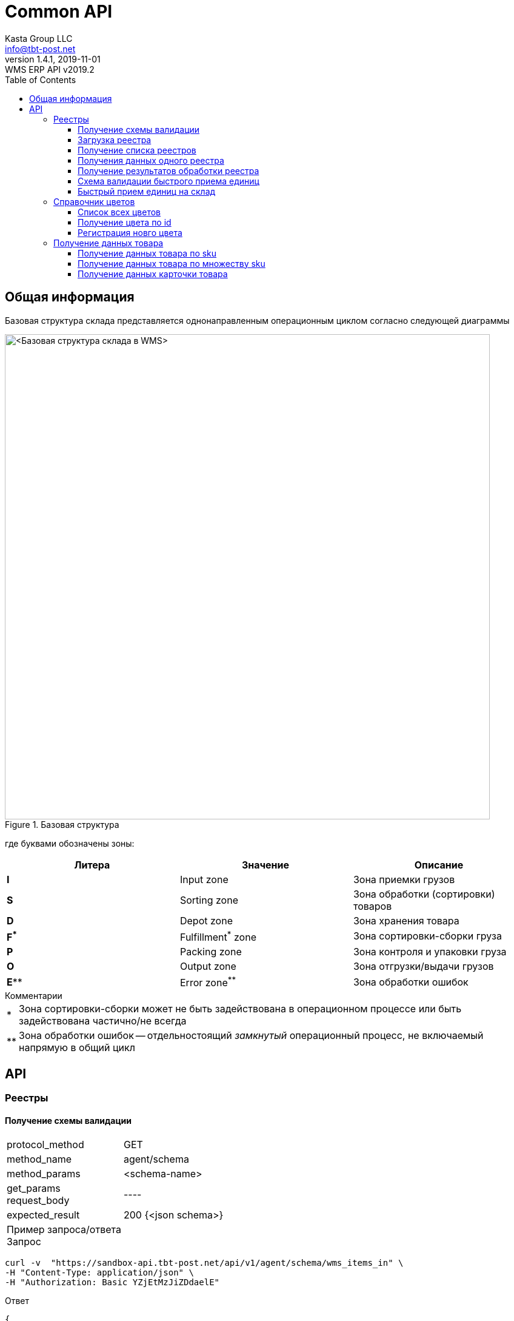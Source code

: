 = Common API
Kasta Group LLC <info@tbt-post.net>
1.4.1, 2019-11-01: WMS ERP API v2019.2
:toc: right
:toclevels: 4
{empty}


== Общая информация

Базовая структура склада представляется однонаправленным операционным циклом согласно следующей диаграммы

.Базовая структура
image::images/WMS-stock-base.png[<Базовая структура склада в WMS>, width=800px]

где буквами обозначены зоны:

[Attributes]
|===
|Литера |Значение |Описание

| **I**
|Input zone
|Зона приемки грузов

| **S**
|Sorting zone
|Зона обработки (сортировки) товаров

| **D**
|Depot zone
|Зона хранения товара

| **F^*^**
|Fulfillment^*^ zone
|Зона сортировки-сборки груза

| **P**
|Packing zone
|Зона контроля и упаковки груза

| **O**
|Output zone
|Зона отгрузки/выдачи грузов

| **E^**^**
|Error zone^**^
|Зона обработки ошибок
|===

.Комментарии
[horizontal]
*:: Зона сортировки-сборки может не быть задействована в операционном процессе или быть задействована частично/не всегда
**:: Зона обработки ошибок -- отдельностоящий __замкнутый__ операционный процесс, не включаемый напрямую в общий цикл

== API

=== Реестры

==== Получение схемы валидации

[horizontal]
protocol_method:: GET
method_name:: agent/schema
method_params:: <schema-name>
get_params::
request_body:: ----
expected_result:: 200 {<json schema>}


Пример запроса/ответа::
Запрос::
[source, shell]
----
curl -v  "https://sandbox-api.tbt-post.net/api/v1/agent/schema/wms_items_in" \
-H "Content-Type: application/json" \
-H "Authorization: Basic YZjEtMzJiZDdaelE"
----

Ответ::


[source, json]
----
{
  "anyOf": [
    {
      "required": [
        "origin",
        "generated",
        "serial"
      ]
    },
    {
      "required": [
        "origin",
        "generated",
        "uid"
      ]
    },
    {
      "required": [
        "origin",
        "userial"
      ]
    }
  ],
  "dependencies": {
    "items": {
      "required": [
        "definitions",
        "total"
      ]
    }
  },
  "additionalProperties": false,
  "definitions": {
    "color_model_hsl": {
      "required": [
        "color_model",
        "color_value"
      ],
      "type": "object",
      "properties": {
        "color_value": {
          "minItems": 3,
          "items": [
            {
              "minimum": 0,
              "type": "number",
              "maximum": 360
            },
            {
              "minimum": 0,
              "type": "number",
              "maximum": 100
            },
            {
              "minimum": 0,
              "type": "number",
              "maximum": 100
            }
          ],
          "additionalItems": false,
          "type": "array"
        },
        "color_model": {
          "enum": [
            "hsl"
          ],
          "type": "string"
        }
      }
    },
    "task_unload": {
      "type": "object",
      "properties": {
        "action": {
          "enum": [
            "unload"
          ],
          "type": "string"
        },
        "spec": {
          "additionalProperties": false,
          "required": [
            "items",
            "type",
            "class",
            "delivery_type",
            "sender",
            "receiver",
            "address_id"
          ],
          "type": "object",
          "properties": {
            "dest_apartment": {
              "type": "string"
            },
            "address_id": {
              "$ref": "#/definitions/uuid"
            },
            "cod_amount": {
              "minimum": 0.01,
              "type": "number",
              "maximum": 9999999999.99,
              "multipleOf": 0.01
            },
            "sender": {
              "$ref": "#/definitions/uuid"
            },
            "delivery_service": {
              "enum": [
                "self_delivery",
                "kastapost",
                "novaposhta",
                "ukrposhta",
                "meest",
                "intime",
                "justin"
              ],
              "type": "string"
            },
            "receiver": {
              "$ref": "#/definitions/uuid"
            },
            "delivery_type": {
              "enum": [
                "W2W",
                "W2D",
                "D2W",
                "D2D"
              ],
              "type": "string"
            },
            "parcel_code": {
              "anyOf": [
                {
                  "type": "null"
                },
                {
                  "pattern": "^[^ ]{6,32}$",
                  "type": "string",
                  "description": "some parcel group code, e.g. order id or delivery reg @ external ERP"
                }
              ]
            },
            "note": {
              "type": "string"
            },
            "items": {
              "items": {
                "pattern": "^[^ ]{6,32}$",
                "type": "string",
                "description": "unique sku code, e.g. MK0A123456789012"
              },
              "type": "array"
            },
            "dest_branch_id": {
              "pattern": "^[^ ]{2,128}$",
              "type": "string"
            },
            "type": {
              "enum": [
                "undef",
                "papers",
                "fragile",
                "goods",
                "foods",
                "chemicals",
                "special",
                "hazard"
              ],
              "type": "string"
            },
            "class": {
              "type": "string",
              "description": "parcel class, e.g. I.PRP.NR.NA.S000"
            }
          }
        }
      }
    },
    "task": {
      "allOf": [
        {
          "$ref": "#/definitions/task_common"
        },
        {
          "oneOf": [
            {
              "$ref": "#/definitions/task_store"
            },
            {
              "$ref": "#/definitions/task_unload"
            },
            {
              "$ref": "#/definitions/task_fulfill"
            }
          ]
        }
      ]
    },
    "uuid": {
      "pattern": "^[0-9a-fA-F]{8}-[0-9a-fA-F]{4}-[0-9a-fA-F]{4}-[0-9a-fA-F]{4}-[0-9a-fA-F]{12}$",
      "type": "string"
    },
    "color_model_cmyk": {
      "type": "object",
      "properties": {
        "color_value": {
          "minItems": 4,
          "items": {
            "minimum": 0,
            "type": "number",
            "maximum": 100
          },
          "type": "array",
          "maxItems": 4
        },
        "color_model": {
          "enum": [
            "cmyk"
          ],
          "type": "string"
        }
      }
    },
    "uuid_v1": {
      "pattern": "^[0-9a-fA-F]{8}-[0-9a-fA-F]{4}-1[0-9a-fA-F]{3}-[0-9a-fA-F]{4}-[0-9a-fA-F]{12}$",
      "type": "string"
    },
    "color_model_lab": {
      "required": [
        "color_model",
        "color_value"
      ],
      "type": "object",
      "properties": {
        "color_value": {
          "minItems": 3,
          "items": [
            {
              "minimum": 0,
              "type": "number",
              "maximum": 100
            },
            {
              "minimum": -100,
              "type": "number",
              "maximum": 100
            },
            {
              "minimum": -100,
              "type": "number",
              "maximum": 100
            }
          ],
          "additionalItems": false,
          "type": "array"
        },
        "color_model": {
          "enum": [
            "lab"
          ],
          "type": "string"
        }
      }
    },
    "item_class": {
      "additionalProperties": false,
      "required": [
        "type",
        "weight",
        "dimensions",
        "description"
      ],
      "type": "object",
      "properties": {
        "type": {
          "enum": [
            "item_class"
          ],
          "type": "string"
        },
        "dimensions": {
          "minItems": 3,
          "items": {
            "minimum": 0,
            "type": "integer"
          },
          "type": "array",
          "description": "width, height, depth, in mm",
          "maxItems": 3
        },
        "weight": {
          "type": "integer",
          "description": "weight, in grams"
        },
        "description": {
          "required": [
            "article",
            "code",
            "name",
            "brand",
            "type",
            "size",
            "size_class",
            "color",
            "origin",
            "composition",
            "info",
            "product_id",
            "photos"
          ],
          "type": "object",
          "properties": {
            "lang": {
              "enum": [
                "ru",
                "uk",
                "en"
              ],
              "type": "string"
            },
            "info": {
              "type": "string",
              "description": "verbose description"
            },
            "code": {
              "type": "string",
              "description": "EAN-13 manufacturer barcode, e.g. 978020137962"
            },
            "size_class": {
              "type": "string",
              "description": "size chart used, e.g. EU"
            },
            "product_id": {
              "type": "string",
              "description": "e.g. 431231234"
            },
            "tags": {
              "items": {
                "pattern": "^[^ ]{3,24}$",
                "type": "string"
              },
              "type": "array",
              "description": "e.g. additional marks to help identify the item",
              "maxItems": 30
            },
            "color": {
              "additionalProperties": false,
              "required": [
                "$ref"
              ],
              "type": "object",
              "properties": {
                "$ref": {
                  "$ref": "#/definitions/uuid"
                }
              }
            },
            "season": {
              "enum": [
                "winter",
                "summer",
                "spring",
                "fall",
                "demi-season",
                "demi-season-summer",
                "demi-season-winter",
                "all-season"
              ],
              "type": "string"
            },
            "brand": {
              "type": "string",
              "description": "e.g. Adidas"
            },
            "fragile": {
              "type": "boolean"
            },
            "price": {
              "minimum": 0.01,
              "type": "number",
              "maximum": 9999999999.99,
              "multipleOf": 0.01
            },
            "photos": {
              "items": {
                "type": "string",
                "format": "uri"
              },
              "type": "array"
            },
            "gender": {
              "enum": [
                "female",
                "male",
                "unisex"
              ],
              "type": "string"
            },
            "article": {
              "type": "string"
            },
            "size": {
              "type": "string",
              "description": "e.g. 42"
            },
            "type": {
              "type": "string",
              "description": "e.g. shoes"
            },
            "composition": {
              "type": "string",
              "description": "string with delimiter ';', material substance in '%'"
            },
            "origin": {
              "type": "string",
              "description": "manufacturer country e.g. Singapore"
            },
            "name": {
              "type": "string",
              "description": "e.g. Cargo"
            }
          }
        }
      }
    },
    "color_model_rgb": {
      "required": [
        "color_model",
        "color_value"
      ],
      "type": "object",
      "properties": {
        "color_value": {
          "minItems": 3,
          "items": {
            "minimum": 0,
            "type": "integer",
            "maximum": 255
          },
          "type": "array",
          "maxItems": 3
        },
        "color_model": {
          "enum": [
            "rgb"
          ],
          "type": "string"
        }
      }
    },
    "uuid_v4": {
      "pattern": "^[0-9a-fA-F]{8}-[0-9a-fA-F]{4}-4[0-9a-fA-F]{3}-[0-9a-fA-F]{4}-[0-9a-fA-F]{12}$",
      "type": "string"
    },
    "color_class_common": {
      "additionalProperties": false,
      "required": [
        "type",
        "color_name",
        "color_model",
        "color_id"
      ],
      "type": "object",
      "properties": {
        "color_value": {},
        "color_model": {
          "enum": [
            "undef",
            "rgb",
            "hsl",
            "lab",
            "cmyk"
          ],
          "type": "string"
        },
        "color_name": {
          "type": "string"
        },
        "type": {
          "enum": [
            "color_class"
          ],
          "type": "string"
        },
        "color_id": {
          "type": "string",
          "description": "reference to color in external system, e.g. 87463234"
        }
      }
    },
    "task_fulfill": {
      "type": "object",
      "properties": {
        "action": {
          "enum": [
            "fulfill"
          ],
          "type": "string"
        },
        "spec": {
          "additionalProperties": false,
          "patternProperties": {
            "^[0-9a-fa-fA-F]{8}-[0-9a-fa-fA-F]{4}-[0-9a-fa-fA-F]{4}-[0-9a-fa-fA-F]{4}-[0-9a-fa-fA-F]{12}$": {
              "additionalProperties": false,
              "required": [
                "items"
              ],
              "type": "object",
              "properties": {
                "items": {
                  "items": {
                    "type": "string"
                  },
                  "type": "array"
                }
              }
            }
          },
          "type": "object"
        }
      }
    },
    "color_class": {
      "allOf": [
        {
          "$ref": "#/definitions/color_class_common"
        },
        {
          "oneOf": [
            {
              "$ref": "#/definitions/color_model_undef"
            },
            {
              "$ref": "#/definitions/color_model_rgb"
            },
            {
              "$ref": "#/definitions/color_model_hsl"
            },
            {
              "$ref": "#/definitions/color_model_lab"
            },
            {
              "$ref": "#/definitions/color_model_cmyk"
            }
          ]
        }
      ]
    },
    "color_model_undef": {
      "type": "object",
      "properties": {
        "color_value": {
          "type": "null"
        },
        "color_model": {
          "enum": [
            "undef"
          ],
          "type": "string"
        }
      }
    },
    "task_common": {
      "additionalProperties": false,
      "required": [
        "action",
        "spec"
      ],
      "type": "object",
      "properties": {
        "action": {
          "enum": [
            "store",
            "unload",
            "fulfill"
          ],
          "type": "string"
        },
        "spec": {}
      }
    },
    "task_store": {
      "type": "object",
      "properties": {
        "action": {
          "enum": [
            "store"
          ],
          "type": "string"
        },
        "spec": {
          "additionalProperties": false,
          "required": [
            "items"
          ],
          "type": "object",
          "properties": {
            "items": {
              "items": {
                "type": "string",
                "description": "unique sku code or ref to item-class"
              },
              "type": "array"
            },
            "box_code": {
              "pattern": "^[^ ]{6,32}$",
              "type": "string",
              "description": "external box barcode"
            }
          }
        }
      }
    }
  },
  "$schema": "http://json-schema.org/draft-07/schema#",
  "type": "object",
  "properties": {
    "origin": {
      "$ref": "#/definitions/uuid_v4"
    },
    "tasks": {
      "items": {
        "$ref": "#/definitions/task"
      },
      "type": "array"
    },
    "description": {
      "anyOf": [
        {
          "minLength": 0,
          "type": "string",
          "maxLength": 255
        },
        {
          "type": "null"
        }
      ]
    },
    "userial": {
      "$ref": "#/definitions/uuid_v1"
    },
    "workflow": {
      "enum": [
        "divergence"
      ],
      "type": "string"
    },
    "registry_of": {
      "anyOf": [
        {
          "enum": [
            "direct",
            "reverse-normal",
            "reverse-problem",
            "internal"
          ],
          "type": "string"
        },
        {
          "type": "null"
        }
      ]
    },
    "items": {
      "items": {
        "oneOf": [
          {
            "pattern": "^[^ ]{8,32}$",
            "type": "string",
            "description": "code, e.g. MK0A123456789012"
          },
          {
            "additionalProperties": false,
            "required": [
              "type",
              "quantity",
              "class",
              "weight",
              "dimensions"
            ],
            "type": "object",
            "properties": {
              "code": {
                "pattern": "^[^ ]{8,32}$",
                "type": "string",
                "description": "code, e.g. MK0A123456789012"
              },
              "dimensions": {
                "minItems": 3,
                "items": {
                  "minimum": 0,
                  "type": "integer"
                },
                "type": "array",
                "description": "width, height, depth, in mm",
                "maxItems": 3
              },
              "weight": {
                "minimum": 0,
                "type": "integer",
                "description": "weight, in grams"
              },
              "note": {
                "type": "string",
                "description": "text comment, optional"
              },
              "type": {
                "enum": [
                  "item"
                ],
                "type": "string"
              },
              "class": {
                "additionalProperties": false,
                "required": [
                  "$ref"
                ],
                "type": "object",
                "properties": {
                  "$ref": {
                    "description": "e.g. 730b6997-0b46-4f75-a749-e2f512be25ff",
                    "$ref": "#/definitions/uuid"
                  }
                }
              },
              "quantity": {
                "minimum": 1,
                "type": "integer"
              }
            }
          }
        ]
      },
      "type": "array"
    },
    "produced_by": {
      "anyOf": [
        {
          "enum": [
            "kp",
            "up",
            "np",
            "me",
            "it"
          ],
          "type": "string"
        },
        {
          "type": "null"
        }
      ]
    },
    "req_pproc": {
      "type": "boolean"
    },
    "generated": {
      "minimum": 0,
      "type": "integer",
      "description": "timestamp e.g. 1531752070460"
    },
    "items_owner": {
      "$ref": "#/definitions/uuid_v4"
    },
    "is_announce": {
      "type": "boolean"
    },
    "req_rac": {
      "type": "boolean"
    },
    "definitions": {
      "additionalProperties": false,
      "patternProperties": {
        "^[0-9a-fa-fA-F]{8}-[0-9a-fa-fA-F]{4}-[0-9a-fa-fA-F]{4}-[0-9a-fa-fA-F]{4}-[0-9a-fa-fA-F]{12}$": {
          "oneOf": [
            {
              "$ref": "#/definitions/color_class"
            },
            {
              "$ref": "#/definitions/item_class"
            }
          ]
        }
      },
      "type": "object"
    },
    "serial": {
      "minimum": 0,
      "type": "integer",
      "description": "timestamp e.g. 145481128145898"
    },
    "total": {
      "type": "integer",
      "description": "e.g. 10"
    },
    "uid": {
      "$ref": "#/definitions/uuid"
    }
  }
}
----

[cols="^70",options="header"]
|===
|<schema-name>
|**wms_items_in**  - _валидация реестра для загрузки_
|**wms_items_out** - _валидация данных результата реестра_ (в данном случае - в ответе, а не запросе)
|**wms_event** - _валидация сообщений wms event_ (такие сообщения будут отправлятья во внешнюю систему)
|===

==== Загрузка реестра

[horizontal]
protocol_method:: POST
method_name:: agent/wms/items
method_params:: ----
request_body:: {<registry by wms_items_in schema>}
expected_result:: 200 {<json schema>}


Пример запроса/ответа::
Запрос::
[source, shell]
----
curl -v -X POST "https://sandbox-api.tbt-post.net/api/v1/agent/wms/items" -H "Content-Type: application/json" -H "Authorization: Basic YZjEtMzJiZDdaelE" -d '{"origin":"293d98fc-80e3-476b-86a3-62eefcd91665","tasks":[{"action":"fulfill","spec":{"312153ec-3d06-46ec-a2e3-87e8b1bb0122":{"items":["50000323849711","50000338701827"]}}}],"uid":"a5acf9c9-999f-41fb-b3de-585689b02eb3","userial":"3a30bd80-7406-11ea-8ddd-790d4a755f6d","items":[{"code":"50000323849711","dimensions":[0,0,0],"weight":350,"note":"","type":"item","class":{"$ref":"216ed0f5-f332-11e9-80de-005056a8435c"},"quantity":1},{"code":"50000338701827","dimensions":[0,0,0],"weight":300,"note":"","type":"item","class":{"$ref":"43058f46-4f01-11ea-80e8-005056a8435c"},"quantity":1}],"generated":1585735854000,"definitions":{"216ed0f5-f332-11e9-80de-005056a8435c":{"type":"item_class","dimensions":[0,0,0],"weight":350,"description":{"lang":"ru","info":"На размер L длина изделия по спинке 68 см, длина рукава 68 см.","code":"50000323849711","size_class":"","product_id":"9747234.695","tags":[],"color":{"$ref":"31d789f9-a83a-4a09-b953-a4261cb09910"},"brand":"ZARA","fragile":false,"photos":["https://kasta.ua/imgw/loc/0x0/uploads/product_image/2019/10/76/ea4db185943486992048fe41e98c898c.jpg","https://kasta.ua/imgw/loc/0x0/uploads/product_image/2019/10/76/caa267862b51d9c4f24e5d4d0a12f0c9.jpg","https://kasta.ua/imgw/loc/0x0/uploads/product_image/2019/10/76/8d192515d5e5f514fceadbe540dc64df.jpg","https://kasta.ua/imgw/loc/0x0/uploads/product_image/2019/10/76/70a16070519236633db441f7f6c7b8f5.jpg","https://kasta.ua/imgw/loc/0x0/uploads/product_image/2019/10/76/6ebbfca1f557e3d462648191d637a617.jpg"],"article":"0414/301_синий","size":"М","type":"Поло","composition":"","origin":"Португалия","name":"Поло"}},"31d789f9-a83a-4a09-b953-a4261cb09910":{"color_model":"undef","color_name":"Темно-синий","type":"color_class","color_id":"695"},"7d331617-f496-4167-93ce-a6cf071695d7":{"color_model":"undef","color_name":"Терракотовый","type":"color_class","color_id":"697"},"43058f46-4f01-11ea-80e8-005056a8435c":{"type":"item_class","dimensions":[0,0,0],"weight":300,"description":{"lang":"ru","info":"Длина изделия: 42 см. Описание для размера: EUR M.","code":"50000338701827","size_class":"","product_id":"10117296.697","tags":[],"color":{"$ref":"7d331617-f496-4167-93ce-a6cf071695d7"},"brand":"ZARA","fragile":false,"photos":["https://kasta.ua/imgw/loc/0x0/uploads/product_image/2020/02/58/edc114ad89753ce3b5176b527dc5bf9a.jpg","https://kasta.ua/imgw/loc/0x0/uploads/product_image/2020/02/58/d5ef0c5f7edae93e6c573ab063243de0.jpg","https://kasta.ua/imgw/loc/0x0/uploads/product_image/2020/02/58/3c6f04fd406a95b6e43da523172648d7.jpg","https://kasta.ua/imgw/loc/0x0/uploads/product_image/2020/02/58/5eef7318dd81fd578d9eb087d5698408.jpg","https://kasta.ua/imgw/loc/0x0/uploads/product_image/2020/02/58/dd266888a7650d5e197f18c6567b8abe.jpg"],"article":"4886/256/642","size":"EUR XS","type":"Юбка","composition":"","origin":"Турция","name":"Юбка"}}},"serial":4463721332654658,"total":2}'
----

NOTE: Пример тела запроса в читаемом формате: 
[source, json]
----
{
  "origin": "293d98fc-80e3-476b-86a3-62eefcd91665",
  "tasks": [
    {
      "action": "fulfill",
      "spec": {
        "312153ec-3d06-46ec-a2e3-87e8b1bb0122": {
          "items": [
            "50000323849711",
            "50000338701827"
          ]
        }
      }
    }
  ],
  "uid": "a5acf9c9-999f-41fb-b3de-585689b02eb3",
  "userial": "3a30bd80-7406-11ea-8ddd-790d4a755f6d",
  "items": [
    {
      "code": "50000323849711",
      "dimensions": [
        0,
        0,
        0
      ],
      "weight": 350,
      "note": "",
      "type": "item",
      "class": {
        "$ref": "216ed0f5-f332-11e9-80de-005056a8435c"
      },
      "quantity": 1
    },
    {
      "code": "50000338701827",
      "dimensions": [
        0,
        0,
        0
      ],
      "weight": 300,
      "note": "",
      "type": "item",
      "class": {
        "$ref": "43058f46-4f01-11ea-80e8-005056a8435c"
      },
      "quantity": 1
    }
  ],
  "generated": 1585735854000,
  "definitions": {
    "216ed0f5-f332-11e9-80de-005056a8435c": {
      "type": "item_class",
      "dimensions": [
        0,
        0,
        0
      ],
      "weight": 350,
      "description": {
        "lang": "ru",
        "info": "На размер L длина изделия по спинке 68 см, длина рукава 68 см.",
        "code": "50000323849711",
        "size_class": "",
        "product_id": "9747234.695",
        "tags": [],
        "color": {
          "$ref": "31d789f9-a83a-4a09-b953-a4261cb09910"
        },
        "brand": "ZARA",
        "fragile": false,
        "photos": [
          "https://kasta.ua/imgw/loc/0x0/uploads/product_image/2019/10/76/ea4db185943486992048fe41e98c898c.jpg",
          "https://kasta.ua/imgw/loc/0x0/uploads/product_image/2019/10/76/caa267862b51d9c4f24e5d4d0a12f0c9.jpg",
          "https://kasta.ua/imgw/loc/0x0/uploads/product_image/2019/10/76/8d192515d5e5f514fceadbe540dc64df.jpg",
          "https://kasta.ua/imgw/loc/0x0/uploads/product_image/2019/10/76/70a16070519236633db441f7f6c7b8f5.jpg",
          "https://kasta.ua/imgw/loc/0x0/uploads/product_image/2019/10/76/6ebbfca1f557e3d462648191d637a617.jpg"
        ],
        "article": "0414/301_синий",
        "size": "М",
        "type": "Поло",
        "composition": "",
        "origin": "Португалия",
        "name": "Поло"
      }
    },
    "31d789f9-a83a-4a09-b953-a4261cb09910": {
      "color_model": "undef",
      "color_name": "Темно-синий",
      "type": "color_class",
      "color_id": "695"
    },
    "7d331617-f496-4167-93ce-a6cf071695d7": {
      "color_model": "undef",
      "color_name": "Терракотовый",
      "type": "color_class",
      "color_id": "697"
    },
    "43058f46-4f01-11ea-80e8-005056a8435c": {
      "type": "item_class",
      "dimensions": [
        0,
        0,
        0
      ],
      "weight": 300,
      "description": {
        "lang": "ru",
        "info": "Длина изделия: 42 см. Описание для размера: EUR M.",
        "code": "50000338701827",
        "size_class": "",
        "product_id": "10117296.697",
        "tags": [],
        "color": {
          "$ref": "7d331617-f496-4167-93ce-a6cf071695d7"
        },
        "brand": "ZARA",
        "fragile": false,
        "photos": [
          "https://kasta.ua/imgw/loc/0x0/uploads/product_image/2020/02/58/edc114ad89753ce3b5176b527dc5bf9a.jpg",
          "https://kasta.ua/imgw/loc/0x0/uploads/product_image/2020/02/58/d5ef0c5f7edae93e6c573ab063243de0.jpg",
          "https://kasta.ua/imgw/loc/0x0/uploads/product_image/2020/02/58/3c6f04fd406a95b6e43da523172648d7.jpg",
          "https://kasta.ua/imgw/loc/0x0/uploads/product_image/2020/02/58/5eef7318dd81fd578d9eb087d5698408.jpg",
          "https://kasta.ua/imgw/loc/0x0/uploads/product_image/2020/02/58/dd266888a7650d5e197f18c6567b8abe.jpg"
        ],
        "article": "4886/256/642",
        "size": "EUR XS",
        "type": "Юбка",
        "composition": "",
        "origin": "Турция",
        "name": "Юбка"
      }
    }
  },
  "serial": 4463721332654658,
  "total": 2
}
----

Ответ::
HTTP/1.1 200 OK +
Server: nginx/1.10.3 +
Date: Wed, 01 Apr 2020 14:38:54 GMT +
Content-Type: application/json; charset=utf-8 +
Content-Length: 17 +
Connection: keep-alive +


[source, json]
----
{"success": true}
----

==== Получение списка реестров

[horizontal]
protocol_method:: GET
method_name:: agent/wms-exchange/registry/
method_params:: list
get_params:: limit=<integer>, offset=<integer>, sort_order=<desc|asc>,
filter params=[is_valid, is_processed],
is_closed= <true|false>,
task=<store|unload|fulfill>,
order_id=<registry order>,
supplier_id=<registry supplier reg_id>,
request_body:: ----
expected_result:: 200 {<json schema>}

NOTE: Все параметры опциональны.

Пример запроса/ответа::
Запрос::
[source, shell]
----
curl -v "https://sandbox-api.tbt-post.net/api/v1/agent/wms-exchange/registry/list?limit=2&sort_order=desc&filter_params=is_valid&is_close=false&" -H "Content-Type: application/json" -H "Authorization: Basic YZjEtMzJiZDdaelE"
----

Ответ::
HTTP/1.1 200 OK +
Server: nginx/1.10.3 +
Date: Wed, 01 Apr 2020 15:17:34 GMT +
Content-Type: application/json; charset=utf-8 +
Content-Length: 800 +
Connection: keep-alive +
Etag: "24693b561a8811560b17fb775cef64b8a8aa73a1" +



[source, json]
----
{
  "items": [
    {
      "origin": "293d98fc-80e3-476b-86a3-62eefcd91665",
      "tasks": [
        "fulfill"
      ],
      "uid": "a5acf9c9-999f-41fb-b3de-585689b02eb3",
      "userial": "3a30bd80-7406-11ea-8ddd-790d4a755f6d",
      "is_processed": true,
      "generated": 1585735854000,
      "is_valid": false,
      "stored_at": "2020-04-01T13:50:41Z",
      "records_total": 2,
      "serial": 4463721332654658,
      "is_closed": true,
      "description": null
    },
    {
      "origin": "293d98fc-80e3-476b-86a3-62eefcd91665",
      "tasks": [
        "store"
      ],
      "uid": "6f27026e-506c-46f9-a0f5-8e265c8cf43b",
      "userial": "f39f6b20-62e7-11ea-aecb-790d4a755f6d",
      "is_processed": true,
      "generated": 1583855890000,
      "is_valid": true,
      "stored_at": "2020-03-10T15:58:15Z",
      "records_total": 2,
      "serial": 4463719452690193,
      "is_closed": false,
      "description": "00000000000000000606;2353100019;380975555554;"
    }
  ],
  "page_size": 2
}
----

==== Получения данных одного реестра

[horizontal]
protocol_method:: GET
method_name:: agent/wms-exchange/registry
method_params:: ----
get_params:: generated=<reg-generated>, serial=<reg-serial> | [userial=<reg-userial>]
request_body:: ----
expected_result:: 200 {<json schema>}

NOTE: Получение возможно либо по паре `generated` & `serial` или по `userial`

Пример запроса/ответа::
Запрос::
[source, shell]
----
curl -v "https://sandbox-api.tbt-post.net/api/v1/agent/wms-exchange/registry/?generated=1585735854000&serial=4463721332654658" -H "Content-Type: application/json" -H "Authorization: Basic YZjEtMzJiZDdaelE"
----

Ответ::
HTTP/1.1 200 OK +
Server: nginx/1.10.3 +
Date: Wed, 01 Apr 2020 15:31:12 GMT +
Content-Type: application/json; charset=utf-8 +
Content-Length: 4205 +
Connection: keep-alive +
Etag: "b86e95df3264aa9d040d000163f1c275c09c6ee6" +




[source, json]
----
{
  "is_processed": true,
  "analysis": {
    "unload-not-intersected": true,
    "total-vs-tasks": true,
    "fulfill-not-intersected": true,
    "tasks-items-all-unique": true,
    "store-not-intersected": true,
    "all-items-are-in-stock": false,
    "only-known-tasks": true,
    "total-vs-items": true
  },
  "summary": {
    "not-in-stock": [
      "50000323849711",
      "50000338701827"
    ]
  },
  "generated": 1585735854000,
  "is_valid": false,
  "stored_at": "2020-04-01T13:50:41.697Z",
  "serial": 4463721332654658,
  "payload": {
    "origin": "293d98fc-80e3-476b-86a3-62eefcd91665",
    "tasks": [
      {
        "action": "fulfill",
        "spec": {
          "312153ec-3d06-46ec-a2e3-87e8b1bb0122": {
            "items": [
              "50000323849711",
              "50000338701827"
            ]
          }
        }
      }
    ],
    "uid": "a5acf9c9-999f-41fb-b3de-585689b02eb3",
    "userial": "3a30bd80-7406-11ea-8ddd-790d4a755f6d",
    "items": [
      {
        "code": "50000323849711",
        "dimensions": [
          0,
          0,
          0
        ],
        "weight": 350,
        "note": "",
        "type": "item",
        "class": {
          "$ref": "216ed0f5-f332-11e9-80de-005056a8435c"
        },
        "quantity": 1
      },
      {
        "code": "50000338701827",
        "dimensions": [
          0,
          0,
          0
        ],
        "weight": 300,
        "note": "",
        "type": "item",
        "class": {
          "$ref": "43058f46-4f01-11ea-80e8-005056a8435c"
        },
        "quantity": 1
      }
    ],
    "generated": 1585735854000,
    "definitions": {
      "216ed0f5-f332-11e9-80de-005056a8435c": {
        "type": "item_class",
        "dimensions": [
          0,
          0,
          0
        ],
        "weight": 350,
        "description": {
          "lang": "ru",
          "info": "На размер L длина изделия по спинке 68 см, длина рукава 68 см.",
          "code": "50000323849711",
          "size_class": "",
          "product_id": "9747234.695",
          "tags": [],
          "color": {
            "$ref": "31d789f9-a83a-4a09-b953-a4261cb09910"
          },
          "brand": "ZARA",
          "fragile": false,
          "photos": [
            "https://kasta.ua/imgw/loc/0x0/uploads/product_image/2019/10/76/ea4db185943486992048fe41e98c898c.jpg",
            "https://kasta.ua/imgw/loc/0x0/uploads/product_image/2019/10/76/caa267862b51d9c4f24e5d4d0a12f0c9.jpg",
            "https://kasta.ua/imgw/loc/0x0/uploads/product_image/2019/10/76/8d192515d5e5f514fceadbe540dc64df.jpg",
            "https://kasta.ua/imgw/loc/0x0/uploads/product_image/2019/10/76/70a16070519236633db441f7f6c7b8f5.jpg",
            "https://kasta.ua/imgw/loc/0x0/uploads/product_image/2019/10/76/6ebbfca1f557e3d462648191d637a617.jpg"
          ],
          "article": "0414/301_синий",
          "size": "М",
          "type": "Поло",
          "composition": "",
          "origin": "Португалия",
          "name": "Поло"
        }
      },
      "31d789f9-a83a-4a09-b953-a4261cb09910": {
        "color_model": "undef",
        "color_name": "Темно-синий",
        "type": "color_class",
        "color_id": "695"
      },
      "7d331617-f496-4167-93ce-a6cf071695d7": {
        "color_model": "undef",
        "color_name": "Терракотовый",
        "type": "color_class",
        "color_id": "697"
      },
      "43058f46-4f01-11ea-80e8-005056a8435c": {
        "type": "item_class",
        "dimensions": [
          0,
          0,
          0
        ],
        "weight": 300,
        "description": {
          "lang": "ru",
          "info": "Длина изделия: 42 см. Описание для размера: EUR M.",
          "code": "50000338701827",
          "size_class": "",
          "product_id": "10117296.697",
          "tags": [],
          "color": {
            "$ref": "7d331617-f496-4167-93ce-a6cf071695d7"
          },
          "brand": "ZARA",
          "fragile": false,
          "photos": [
            "https://kasta.ua/imgw/loc/0x0/uploads/product_image/2020/02/58/edc114ad89753ce3b5176b527dc5bf9a.jpg",
            "https://kasta.ua/imgw/loc/0x0/uploads/product_image/2020/02/58/d5ef0c5f7edae93e6c573ab063243de0.jpg",
            "https://kasta.ua/imgw/loc/0x0/uploads/product_image/2020/02/58/3c6f04fd406a95b6e43da523172648d7.jpg",
            "https://kasta.ua/imgw/loc/0x0/uploads/product_image/2020/02/58/5eef7318dd81fd578d9eb087d5698408.jpg",
            "https://kasta.ua/imgw/loc/0x0/uploads/product_image/2020/02/58/dd266888a7650d5e197f18c6567b8abe.jpg"
          ],
          "article": "4886/256/642",
          "size": "EUR XS",
          "type": "Юбка",
          "composition": "",
          "origin": "Турция",
          "name": "Юбка"
        }
      }
    },
    "serial": 4463721332654658,
    "total": 2
  },
  "is_closed": true
}

----

NOTE: Поле `payload` - содержимое реестра по схеме `wms_items_in`

==== Получение результатов обработки реестра

[horizontal]
protocol_method:: GET
method_name:: agent/wms-exchange/registry/
method_params:: results
get_params:: generated=<reg-generated>, serial=<reg-serial>
request_body:: ----
expected_result:: 200 {<json schema>}

Пример запроса/ответа::
Запрос::
[source, shell]
----
curl -v "https://sandbox-api.tbt-post.net/api/v1/agent/wms-exchange/registry/results?generated=1585735854000&serial=4463721332654658" -H "Content-Type: application/json" -H "Authorization: Basic YZjEtMzJiZDdaelE"
----

Ответ::
HTTP/1.1 200 OK +
Server: nginx/1.10.3 +
Date: Wed, 01 Apr 2020 15:40:16 GMT +
Content-Type: application/json; charset=utf-8 +
Content-Length: 527 +
Connection: keep-alive +
Etag: "86d42b69d4f0b4e4d168de827baa0265357c7fa4" +


[source, json]
----
{
  "not-in-stock": [
    "50000323849711",
    "50000338701827"
  ],
  "uid": "a5acf9c9-999f-41fb-b3de-585689b02eb3",
  "userial": "3a30bd80-7406-11ea-8ddd-790d4a755f6d",
  "problems": [
    {
      "reason": "{\"total-vs-items\":true,\"total-vs-tasks\":true,\"only-known-tasks\":true,\"store-not-intersected\":true,\"all-items-are-in-stock\":false,\"tasks-items-all-unique\":true,\"unload-not-intersected\":true,\"fulfill-not-intersected\":true}",
      "code": "validation",
      "error": 101
    }
  ],
  "fulfilled": [],
  "generated": 1585735854000,
  "serial": 4463721332654658
}
----

NOTE: Ответ по схеме `wms_items_out`

==== Схема валидации быстрого приема единиц

[horizontal]
protocol_method:: GET
method_name:: agent/schema
method_params:: wms_import
get_params:: ----
request_body:: ----
expected_result:: 200 {<json schema>}

Пример запроса/ответа::
Запрос::
[source, shell]
----
curl -v "https://sandbox-api.tbt-post.net/api/v1/agent/schema/wms_import" -H "Content-Type: application/json" -H "Authorization: Basic YZjEtMzJiZDdaelE"
----

Ответ::
HTTP/1.1 200 OK +
Server: nginx/1.10.3 + 
Date: Sat, 11 Apr 2020 09:44:53 GMT +
Content-Type: application/json; charset=utf-8 +
Content-Length: 3080 +
Connection: keep-alive +
Etag: "03f14ebf68fcb499cb16f4f8553546cc0e0b8858" +


[source, json]
----
{
  "required": [
    "external_box_code",
    "external_document",
    "external_datetime",
    "items"
  ],
  "additionalProperties": false,
  "definitions": {
    "uuid": {
      "pattern": "^[0-9a-fA-F]{8}-[0-9a-fA-F]{4}-[0-9a-fA-F]{4}-[0-9a-fA-F]{4}-[0-9a-fA-F]{12}$",
      "type": "string"
    }
  },
  "$schema": "http://json-schema.org/draft-07/schema#",
  "type": "object",
  "properties": {
    "items": {
      "patternProperties": {
        "^[^ ]{6,32}$": {
          "additionalProperties": false,
          "required": [
            "price",
            "note",
            "owner",
            "class"
          ],
          "type": "object",
          "properties": {
            "note": {
              "type": "string"
            },
            "owner": {
              "additionalProperties": false,
              "required": [
                "$ref"
              ],
              "type": "object",
              "properties": {
                "$ref": {
                  "$ref": "#/definitions/uuid"
                }
              }
            },
            "price": {
              "type": "number"
            },
            "class": {
              "additionalProperties": false,
              "required": [
                "type",
                "weight",
                "dimensions",
                "description"
              ],
              "type": "object",
              "properties": {
                "type": {
                  "enum": [
                    "item_class"
                  ],
                  "type": "string"
                },
                "dimensions": {
                  "minItems": 3,
                  "items": {
                    "minimum": 0,
                    "type": "integer"
                  },
                  "type": "array",
                  "description": "width, height, depth, in mm",
                  "maxItems": 3
                },
                "weight": {
                  "type": "integer",
                  "description": "weight, in grams"
                },
                "description": {
                  "required": [
                    "article",
                    "code",
                    "name",
                    "brand",
                    "type",
                    "size",
                    "size_class",
                    "color",
                    "origin",
                    "composition",
                    "info",
                    "product_id",
                    "photos"
                  ],
                  "type": "object",
                  "properties": {
                    "lang": {
                      "enum": [
                        "ru",
                        "uk",
                        "en"
                      ],
                      "type": "string"
                    },
                    "info": {
                      "type": "string",
                      "description": "verbose description"
                    },
                    "code": {
                      "type": "string",
                      "description": "EAN-13 manufacturer barcode, e.g. 978020137962"
                    },
                    "size_class": {
                      "type": "string",
                      "description": "size chart used, e.g. EU"
                    },
                    "product_id": {
                      "type": "string",
                      "description": "e.g. 431231234"
                    },
                    "tags": {
                      "items": {
                        "pattern": "^[^ ]{3,24}$",
                        "type": "string"
                      },
                      "type": "array",
                      "description": "e.g. additional marks to help identify the item",
                      "maxItems": 30
                    },
                    "color": {
                      "additionalProperties": false,
                      "required": [
                        "$ref"
                      ],
                      "type": "object",
                      "properties": {
                        "$ref": {
                          "$ref": "#/definitions/uuid"
                        }
                      }
                    },
                    "season": {
                      "enum": [
                        "winter",
                        "summer",
                        "spring",
                        "fall",
                        "demi-season",
                        "demi-season-summer",
                        "demi-season-winter",
                        "all-season"
                      ],
                      "type": "string"
                    },
                    "brand": {
                      "type": "string",
                      "description": "e.g. Adidas"
                    },
                    "fragile": {
                      "type": "boolean"
                    },
                    "price": {
                      "minimum": 0.01,
                      "type": "number",
                      "maximum": 9999999999.99,
                      "multipleOf": 0.01
                    },
                    "photos": {
                      "items": {
                        "type": "string",
                        "format": "uri"
                      },
                      "type": "array"
                    },
                    "gender": {
                      "enum": [
                        "female",
                        "male",
                        "unisex"
                      ],
                      "type": "string"
                    },
                    "article": {
                      "type": "string"
                    },
                    "size": {
                      "type": "string",
                      "description": "e.g. 42"
                    },
                    "type": {
                      "type": "string",
                      "description": "e.g. shoes"
                    },
                    "composition": {
                      "type": "string",
                      "description": "string with delimiter ';', material substance in '%'"
                    },
                    "origin": {
                      "type": "string",
                      "description": "manufacturer country e.g. Singapore"
                    },
                    "name": {
                      "type": "string",
                      "description": "e.g. Cargo"
                    }
                  }
                }
              }
            }
          }
        }
      },
      "type": "object"
    },
    "processed": {
      "type": "boolean"
    },
    "external_document": {
      "type": "string"
    },
    "external_box_code": {
      "pattern": "^[^ ]{3,24}$",
      "type": "string"
    },
    "serial": {
      "$ref": "#/definitions/uuid"
    },
    "external_datetime": {
      "type": "string"
    }
  }
}
----

==== Быстрый прием единиц на склад

[horizontal]
protocol_method:: POST
method_name:: agent/wms-exchange/import
method_params:: items
get_params:: ----
request_body:: {<registry by wms_import schema>}
expected_result:: 200 {"serial": "uuid","box-code": "code"}

Пример запроса/ответа::
Запрос::
[source, shell]
----
curl -v -X POST "https://sandbox-api.tbt-post.net/api/v1/agent/wms-exchange/import/items" -H "Content-Type: application/json" -H "Authorization: Basic YZjEtMzJiZDdaelE" -d '{"items":{"note":"TEST","owner":{"$ref":"216ed0f5-f332-11e9-80de-005056a8435c"},"price":500,"class":{"type":"object","properties":{"type":"undef","dimensions":[10,15,20],"weight":2000,"description":{"type":"object","properties":{"lang":"ru","info":"TEST TEST TEST TEST","code":"978020137962","size_class":"UA","product_id":"431231234","tags":["test","goods"],"color":{"type":"object","properties":{"$ref":"216ed0f5-f332-11e9-80de-005056a8435c"}},"season":"all-season","brand":"TestBrand","fragile":false,"price":99.99,"photos":["https://kasta.ua/imgw/loc/0x0/uploads/product_image/2019/10/76/ea4db185943486992048fe41e98c898c.jpg"],"gender":"unisex","article":"empty","size":"42","type":"goods","composition":"Test info 100%;","origin":"manufacturer country Habon","name":"Cargo"}}}},"type":"object"},"external_document":"000566457","external_box_code":"9996257618","serial":"296545f0-6693-11ea-89ee-db02b56522a1","external_datetime":"15-03-2020 09-56-28"}'
----

Ответ::
HTTP/1.1 200 OK +
Server: nginx/1.10.3 + 
Date: Sat, 11 Apr 2020 15:40:59 GMT +
Content-Type: application/json; charset=utf-8 +
Content-Length: 76 +
Connection: keep-alive +
Etag: "03f14ebf68fcb499cb16f4f8553546cc0e0b8858" +


[source, json]
----
{
  "serial": "d71ef970-7c0a-11ea-b766-8cb7f2c616ff",
  "box-code": "9996257618"
}
----


=== Справочник цветов

==== Список всех цветов

[horizontal]
protocol_method:: GET
method_name:: agent/wms/color-resolve/
method_params:: list
get_params:: ----
request_body:: ----
expected_result:: 200 {<json schema>}


Пример запроса/ответа::
Запрос::
[source, shell]
----
curl -v "https://sandbox-api.tbt-post.net/api/v1/agent/wms/color-resolve/list" -H "Content-Type: application/json" -H "Authorization: Basic YZjEtMzJiZDdaelE"
----

Ответ::
HTTP/1.1 200 OK +
Server: nginx/1.10.3 +
Date: Wed, 01 Apr 2020 15:49:17 GMT +
Content-Type: application/json; charset=utf-8 +
Content-Length: 29486 +
Connection: keep-alive +
X-Cache: 1 +
Etag: "c0ffb00b0482c0c11696d6fb01d19dee806f83e6" +


[source, json]
----
{
  "items": [
    {
      "color_model": "undef",
      "color_name": "Аквамарин",
      "type": "color_class",
      "id": "cf98d4f9-76c4-418b-8249-f8dea8710241",
      "color_id": 580
    },
    {
      "color_model": "undef",
      "color_name": "Алый",
      "type": "color_class",
      "id": "7b4aeb9f-56b5-40ae-848d-03a6acdbd2b0",
      "color_id": 581
    },
......
    {
      "color_model": "undef",
      "color_name": "Сеееапппd",
      "type": "color_class",
      "id": "6407e485-6b7b-448d-9f04-779012e1b0de",
      "color_id": 9933333
    },
    {
      "color_model": "undef",
      "color_name": "Сеееапппdsd",
      "type": "color_class",
      "id": "479a39d5-d94f-4bc8-ac02-228f589b2be0",
      "color_id": 9933334
    }
  ],
  "total": 151
}

----

==== Получение цвета по id

[horizontal]
protocol_method:: GET
method_name:: agent/wms/color-resolve/
method_params:: <coor_id>
get_params:: ----
request_body:: ----
expected_result:: 200 {<json schema>}


Пример запроса/ответа::
Запрос::
[source, shell]
----
curl -v "https://sandbox-api.tbt-post.net/api/v1/agent/wms/color-resolve/59138487" -H "Content-Type: application/json" -H "Authorization: Basic YZjEtMzJiZDdaelE"
----

Ответ::
HTTP/1.1 200 OK +
Server: nginx/1.10.3 +
Date: Wed, 01 Apr 2020 15:55:17 GMT +
Content-Type: application/json; charset=utf-8 +
Content-Length: 29486 +
Connection: keep-alive +
X-Cache: 1 +
Etag: "c0ffb00b0482c0c11696d6fb01d19dee806f83e6" +


[source, json]
----
{
  "color_model": "undef",
  "color_name": "Лиловый",
  "type": "color_class",
  "id": "471538ff-85d3-41f4-bc44-d8c69f5a4a4d",
  "color_id": 59138487
}

----

NOTE: `color_id` - это id цвета внешней системы, `id` - это id цвета на стороне KastaGroup

==== Регистрация новго цвета

[horizontal]
protocol_method:: POST
method_name:: agent/wms/color-resolve/
method_params:: ----
request_body:: {"color_id": <ext color_id>, "color_name": <string name>}
expected_result:: 200 {<json schema>}


Пример запроса/ответа::
Запрос::
[source, shell]
----
curl -v -X POST "https://sandbox-api.tbt-post.net/api/v1/agent/wms/color-resolve/" -H "Content-Type: application/json" -H "Authorization: Basic YZjEtMzJiZDdaelE" \ -d '{"color_id": 123456789, "color_name": 'test color'}'
----

Ответ::
HTTP/1.1 200 OK +
Server: nginx/1.10.3 +
Date: Wed, 01 Apr 2020 15:58:59 GMT +
Content-Type: application/json; charset=utf-8 +
Content-Length: 144 +
Connection: keep-alive +


[source, json]
----
{
  "color_model": "undef",
  "color_name": "test color",
  "type": "color_class",
  "id": "a817ad9e-6ce4-44d7-93d4-f0e6ca4dafd2",
  "color_id": 123456789
}

----

===  Получение данных товара

==== Получение данных товара по sku


[horizontal]
protocol_method:: GET
method_name:: agent/wms/sku
method_params:: <sku>
get_patrams:: ----
request_body:: ----
expected_result:: 200 {<json schema>}


Пример запроса/ответа::
Запрос::
[source, shell]
----
curl -v "https://sandbox-api.tbt-post.net/api/v1/agent/wms/sku/50000221711849" -H "Content-Type: application/json" -H "Authorization: Basic YZjEtMzJiZDdaelE"
----

Ответ::
HTTP/1.1 200 OK +
Server: nginx/1.10.3 +
Date: Wed, 01 Apr 2020 17:55:06 GMT +
Content-Type: application/json; charset=utf-8 +
Content-Length: 768 +
Connection: keep-alive +
Etag: "02b7fe305e1473ebdc83c606cb1d09617209d187" +



[source, json]
----
{
  "code": "50000221711849",
  "success": true,
  "item_of": "5ddea3bc-27ad-421e-a625-83b92f5446f9",
  "created_at": "2019-03-04T15:30:53.178864+00:00",
  "modified_at": "2020-01-09T15:28:48.039501+00:00",
  "note": "",
  "location": null,
  "error": {
    "comment": null,
    "doc": {
      "magic": "wms_divergence",
      "title": "Акт фиксации расхождения: 1551436666/4565609004928405:2",
      "dtype": 211,
      "label": "1551436666/4565609004928405:2",
      "owner": "46f69d00-4389-444b-9174-26b1f6f0bafa",
      "id": "a32180e5-ecd1-4322-9648-82c504abd9d8"
    },
    "problem": "shortage",
    "registry": {
      "generated": 1551436666,
      "serial": 4565609004928405,
      "tidx": 0
    }
  },
  "owner": "293d98fc-80e3-476b-86a3-62eefcd91665"
}
----

NOTE: `item_of` из ответа может быть использовано как `class-id` для запроса `wms/class-resolve`

NOTE: `location`- это зона размещения sku на складе, если null, то sku отсутствует на складе (отгрузили)

.Зоны размещения
[cols='^25,40',width="70%",options="header"]
|===
|Зона
|Информация

|empty
|Описание будет доступно в скором времени
|error
|Описание будет доступно в скором времени
|transit-in
|Описание будет доступно в скором времени
|transit-out
|Описание будет доступно в скором времени
|workspace
|Описание будет доступно в скором времени
|I:transit-in
|Описание будет доступно в скором времени
|I:workspace
|Описание будет доступно в скором времени
|I:transit-out
|Описание будет доступно в скором времени
|S:workspace
|Описание будет доступно в скором времени
|S:transit-out
|Описание будет доступно в скором времени
|D:transit-in
|Описание будет доступно в скором времени
|D:workspace
|Описание будет доступно в скором времени
|D:special-storage
|Описание будет доступно в скором времени
|D:transit-out
|Описание будет доступно в скором времени
|F:transit-in
|Описание будет доступно в скором времени
|F:workspace
|Описание будет доступно в скором времени
|P:transit-in
|Описание будет доступно в скором времени
|P:workspace
|Описание будет доступно в скором времени
|O:transit-in
|Описание будет доступно в скором времени
|O:workspace
|Описание будет доступно в скором времени
|O:transit-out
|===

NOTE: `error` - это описание обработки ошибки по sku +
`doc` - данные документа, в котором зафиксирована ошибка +
`comment` - текстовое описание ошибки +
`registry` - реестр, через который обрабатывалась sku +
`problem` - тип ошибки +

.Типы проблем
[cols='50,50', width="50%",options="header"]
|===
|Тип
|Описание

|shortage
|недостача
|excess
|излишек
|defect
|брак
|underfill
|некомплект
|not_problem
|ошибка обнаруженная при инвентаризации
|===

==== Получение данных товара по множеству sku


[horizontal]
protocol_method:: POST
method_name:: agent/wms/sku
method_params:: list
request_body:: {"codes": [<sku codes list>]}
expected_result:: 200 {<json schema>}


Пример запроса/ответа::
Запрос::
[source, shell]
----
curl -v -X POST "https://sandbox-api.tbt-post.net/api/v1/agent/wms/sku/list" -H "Content-Type: application/json" -H "Authorization: Basic YZjEtMzJiZDdaelE=" -d '{"codes": ["50000221711849","50000251506910"]}'
----

Ответ::
HTTP/1.1 200 OK +
Server: nginx/1.10.3 +
Date: Wed, 01 Apr 2020 18:42:59 GMT +
Content-Type: application/json; charset=utf-8 +
Content-Length: 1257 +
Connection: keep-alive +


[source, json]
----
{
  "items": [
    {
      "code": "50000251506910",
      "item_of": "49af6d24-afe9-417c-bd57-0545e1fd781d",
      "created_at": "2019-02-28T12:35:46.273050+00:00",
      "modified_at": "2019-11-06T04:38:43.377863+00:00",
      "note": "",
      "location": "error",
      "error": {
        "comment": "Брак жмяк",
        "doc": {
          "owner": "46f69d00-4389-444b-9174-26b1f6f0bafa",
          "dtype": 211,
          "id": "9b0af128-5e0f-47c7-aa7e-d3d2380ed9a1"
        },
        "problem": "defect"
      },
      "owner": "293d98fc-80e3-476b-86a3-62eefcd91665"
    },
    {
      "code": "50000221711849",
      "item_of": "5ddea3bc-27ad-421e-a625-83b92f5446f9",
      "created_at": "2019-03-04T15:30:53.178864+00:00",
      "modified_at": "2020-01-09T15:28:48.039501+00:00",
      "note": "",
      "location": null,
      "error": {
        "comment": null,
        "doc": {
          "magic": "wms_divergence",
          "title": "Акт фиксации расхождения: 1551436666/4565609004928405:2",
          "dtype": 211,
          "label": "1551436666/4565609004928405:2",
          "owner": "46f69d00-4389-444b-9174-26b1f6f0bafa",
          "id": "a32180e5-ecd1-4322-9648-82c504abd9d8"
        },
        "problem": "shortage",
        "registry": {
          "generated": 1551436666,
          "serial": 4565609004928405,
          "tidx": 0
        }
      },
      "owner": "293d98fc-80e3-476b-86a3-62eefcd91665"
    }
  ],
  "success": true
}

----

NOTE: Максимум в списке можно передать *до 200* кодов,, если код не найден, в ответе его не будет.

==== Получение данных карточки товара


[horizontal]
protocol_method:: GET
method_name:: agent/wms/class-resolve/
method_params:: <class-id>
get_patrams:: ----
request_body:: ----
expected_result:: 200 {<json schema>}


Пример запроса/ответа::
Запрос::
[source, shell]
----
curl -v "https://sandbox-api.tbt-post.net/api/v1/agent/wms/class-resolve/5ddea3bc-27ad-421e-a625-83b92f5446f9" -H "Content-Type: application/json" -H "Authorization: Basic YZjEtMzJiZDdaelE"
----

Ответ::
HTTP/1.1 200 OK +
Server: nginx/1.10.3 +
Date: Wed, 01 Apr 2020 18:03:57 GMT +
Content-Type: application/json; charset=utf-8 +
Content-Length: 2102 +
Connection: keep-alive +
Etag: "4792893f13cd30a1d715f3fe44ce8e46b114472a" +


[source, json]
----
{
  "compat_level": 0,
  "description": {
    "lang": "ru",
    "info": "льняное масло AKURA изготавливается из семян льна методом холодного прессования. Именно при данном способе отжима масло сохраняет свои целебные свойства и может использоваться в лекарственных целях. П",
    "code": "50000221711849",
    "size_class": "",
    "product_id": "3421481.33126731",
    "tags": [],
    "color": {
      "color_model": "undef",
      "color_id": "33 126 731",
      "type": "color_class",
      "color_name": "Не определен",
      "ref_id": "ea90fd24-5254-4f1b-966a-622af6a1d804"
    },
    "brand": "Akura",
    "fragile": false,
    "ref_id": "bb020d5d-1ae9-11e7-a174-30f70d47e441",
    "photos": [
      "https://kasta.ua/imgw/loc/0x0/uploads/product_image/2016/10/534/b4baa6e4-d8c3-4495-97f4-44c33cb3a493_0cb620e626bcf33e520621c4b1bb3a31_1x1.jpeg"
    ],
    "article": "4820178460316",
    "size": "-",
    "type": "Масло",
    "composition": "",
    "origin": "Украина",
    "name": "Масло льняное, 200 мл"
  },
  "weight": 200,
  "created_at": "2019-03-04T15:30:53.142922+00:00",
  "modified_at": "2019-03-04T15:30:53.142938+00:00",
  "success": true,
  "id": "5ddea3bc-27ad-421e-a625-83b92f5446f9"
}

----



